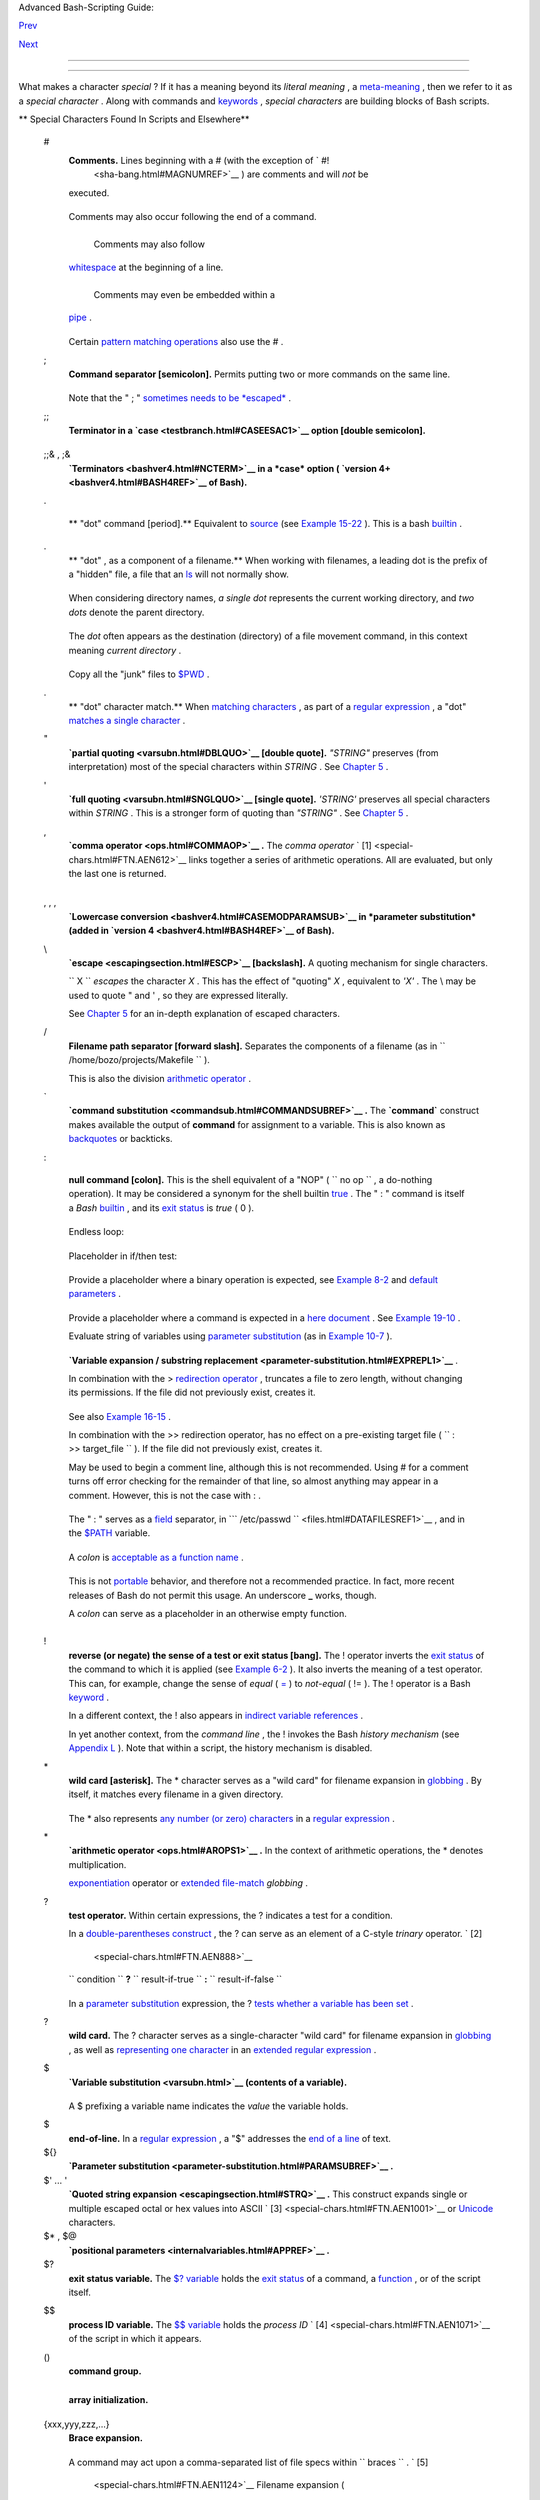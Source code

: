 .. raw:: html

   <div class="NAVHEADER">

.. raw:: html

   <table border="0" cellpadding="0" cellspacing="0" summary="Header navigation table" width="100%">

.. raw:: html

   <tr>

.. raw:: html

   <th align="center" colspan="3">

Advanced Bash-Scripting Guide:

.. raw:: html

   </th>

.. raw:: html

   </tr>

.. raw:: html

   <tr>

.. raw:: html

   <td align="left" valign="bottom" width="10%">

`Prev <part2.html>`__

.. raw:: html

   </td>

.. raw:: html

   <td align="center" valign="bottom" width="80%">

.. raw:: html

   </td>

.. raw:: html

   <td align="right" valign="bottom" width="10%">

`Next <variables.html>`__

.. raw:: html

   </td>

.. raw:: html

   </tr>

.. raw:: html

   </table>

--------------

.. raw:: html

   </div>

.. raw:: html

   <div class="CHAPTER">

  Chapter 3. Special Characters
==============================

What makes a character *special* ? If it has a meaning beyond its
*literal meaning* , a `meta-meaning <x17129.html#METAMEANINGREF>`__ ,
then we refer to it as a *special character* . Along with commands and
`keywords <internal.html#KEYWORDREF>`__ , *special characters* are
building blocks of Bash scripts.

.. raw:: html

   <div class="VARIABLELIST">

** Special Characters Found In Scripts and Elsewhere**

 #
    .. raw:: html

       <div class="FORMALPARA">

    **Comments.** Lines beginning with a # (with the exception of ` #!
     <sha-bang.html#MAGNUMREF>`__ ) are comments and will *not* be
    executed.

    .. raw:: html

       </div>

    +--------------------------+--------------------------+--------------------------+
    | .. code:: PROGRAMLISTING |
    |                          |
    |     # This line is a com |
    | ment.                    |
                              
    +--------------------------+--------------------------+--------------------------+

    Comments may also occur following the end of a command.

    +--------------------------+--------------------------+--------------------------+
    | .. code:: PROGRAMLISTING |
    |                          |
    |     echo "A comment will |
    |  follow." # Comment here |
    | .                        |
    |     #                    |
    |          ^ Note whitespa |
    | ce before #              |
                              
    +--------------------------+--------------------------+--------------------------+

     Comments may also follow
    `whitespace <special-chars.html#WHITESPACEREF>`__ at the beginning
    of a line.

    +--------------------------+--------------------------+--------------------------+
    | .. code:: PROGRAMLISTING |
    |                          |
    |          # A tab precede |
    | s this comment.          |
                              
    +--------------------------+--------------------------+--------------------------+

     Comments may even be embedded within a
    `pipe <special-chars.html#PIPEREF>`__ .

    +--------------------------+--------------------------+--------------------------+
    | .. code:: PROGRAMLISTING |
    |                          |
    |     initial=( `cat "$sta |
    | rtfile" | sed -e '/#/d'  |
    | | tr -d '\n' |\          |
    |     # Delete lines conta |
    | ining '#' comment charac |
    | ter.                     |
    |                sed -e 's |
    | /\./\. /g' -e 's/_/_ /g' |
    | ` )                      |
    |     # Excerpted from lif |
    | e.sh script              |
                              
    +--------------------------+--------------------------+--------------------------+

    .. raw:: html

       <div class="CAUTION">

    +--------------------------------------+--------------------------------------+
    | |Caution|                            |
    | A command may not follow a comment   |
    | on the same line. There is no method |
    | of terminating the comment, in order |
    | for "live code" to begin on the same |
    | line. Use a new line for the next    |
    | command.                             |
    +--------------------------------------+--------------------------------------+

    .. raw:: html

       </div>

    .. raw:: html

       <div class="NOTE">

    +--------------------+--------------------+--------------------+--------------------+
    | |Note|             |
    | Of course, a       |
    | `quoted <quoting.h |
    | tml#QUOTINGREF>`__ |
    | or an              |
    | `escaped <escaping |
    | section.html#ESCP> |
    | `__                |
    | # in an            |
    | `echo <internal.ht |
    | ml#ECHOREF>`__     |
    | statement does     |
    | *not* begin a      |
    | comment. Likewise, |
    | a # appears in     |
    | `certain           |
    | parameter-substitu |
    | tion               |
    | constructs <parame |
    | ter-substitution.h |
    | tml#PSUB2>`__      |
    | and in `numerical  |
    | constant           |
    | expressions <numer |
    | ical-constants.htm |
    | l#NUMCONSTANTS>`__ |
    | .                  |
    |                    |
    | +----------------- |
    | ---------+-------- |
    | ------------------ |
    | +----------------- |
    | ---------+         |
    | | .. code:: PROGRA |
    | MLISTING |         |
    | |                  |
    |          |         |
    | |     echo "The #  |
    | here doe |         |
    | | s not begin a co |
    | mment."  |         |
    | |     echo 'The #  |
    | here doe |         |
    | | s not begin a co |
    | mment.'  |         |
    | |     echo The \#  |
    | here doe |         |
    | | s not begin a co |
    | mment.   |         |
    | |     echo The # h |
    | ere begi |         |
    | | ns a comment.    |
    |          |         |
    | |                  |
    |          |         |
    | |     echo ${PATH# |
    | *:}      |         |
    | |   # Parameter su |
    | bstituti |         |
    | | on, not a commen |
    | t.       |         |
    | |     echo $(( 2#1 |
    | 01011 )) |         |
    | |   # Base convers |
    | ion, not |         |
    | |  a comment.      |
    |          |         |
    | |                  |
    |          |         |
    | |     # Thanks, S. |
    | C.       |         |
    |                    |
    |                    |
    | +----------------- |
    | ---------+-------- |
    | ------------------ |
    | +----------------- |
    | ---------+         |
    |                    |
    | The standard       |
    | `quoting and       |
    | escape <quoting.ht |
    | ml#QUOTINGREF>`__  |
    | characters (" '    |
    | \\) escape the #.  |
    +--------------------+--------------------+--------------------+--------------------+

    .. raw:: html

       </div>

    Certain `pattern matching
    operations <parameter-substitution.html#PSOREX1>`__ also use the # .

 ;
    .. raw:: html

       <div class="FORMALPARA">

    **Command separator [semicolon].** Permits putting two or more
    commands on the same line.

    .. raw:: html

       </div>

    +--------------------------+--------------------------+--------------------------+
    | .. code:: PROGRAMLISTING |
    |                          |
    |     echo hello; echo the |
    | re                       |
    |                          |
    |                          |
    |     if [ -x "$filename"  |
    | ]; then    #  Note the s |
    | pace after the semicolon |
    | .                        |
    |     #+                   |
    |  ^^                      |
    |       echo "File $filena |
    | me exists."; cp $filenam |
    | e $filename.bak          |
    |     else   #             |
    |            ^^            |
    |       echo "File $filena |
    | me not found."; touch $f |
    | ilename                  |
    |     fi; echo "File test  |
    | complete."               |
                              
    +--------------------------+--------------------------+--------------------------+

    Note that the " ; " `sometimes needs to be
    *escaped* <moreadv.html#FINDREF0>`__ .

 ;;
    .. raw:: html

       <div class="FORMALPARA">

    **Terminator in a `case <testbranch.html#CASEESAC1>`__ option
    [double semicolon].**

    .. raw:: html

       </div>

    +--------------------------+--------------------------+--------------------------+
    | .. code:: PROGRAMLISTING |
    |                          |
    |     case "$variable" in  |
    |       abc)  echo "\$vari |
    | able = abc" ;;           |
    |       xyz)  echo "\$vari |
    | able = xyz" ;;           |
    |     esac                 |
                              
    +--------------------------+--------------------------+--------------------------+

 ;;& , ;&
    .. raw:: html

       <div class="FORMALPARA">

    **`Terminators <bashver4.html#NCTERM>`__ in a *case* option (
    `version 4+ <bashver4.html#BASH4REF>`__ of Bash).**

    .. raw:: html

       </div>

 .

    .. raw:: html

       <div class="FORMALPARA">

    ** "dot" command [period].** Equivalent to
    `source <internal.html#SOURCEREF>`__ (see `Example
    15-22 <internal.html#EX38>`__ ). This is a bash
    `builtin <internal.html#BUILTINREF>`__ .

    .. raw:: html

       </div>

 .
    .. raw:: html

       <div class="FORMALPARA">

    ** "dot" , as a component of a filename.** When working with
    filenames, a leading dot is the prefix of a "hidden" file, a file
    that an `ls <basic.html#LSREF>`__ will not normally show.

    +--------------------------+--------------------------+--------------------------+
    | .. code:: SCREEN         |
    |                          |
    |     bash$ touch .hidden- |
    | file                     |
    |     bash$ ls -l          |
    |     total 10             |
    |      -rw-r--r--    1 boz |
    | o      4034 Jul 18 22:04 |
    |  data1.addressbook       |
    |      -rw-r--r--    1 boz |
    | o      4602 May 25 13:58 |
    |  data1.addressbook.bak   |
    |      -rw-r--r--    1 boz |
    | o       877 Dec 17  2000 |
    |  employment.addressbook  |
    |                          |
    |                          |
    |     bash$ ls -al         |
    |     total 14             |
    |      drwxrwxr-x    2 boz |
    | o  bozo      1024 Aug 29 |
    |  20:54 ./                |
    |      drwx------   52 boz |
    | o  bozo      3072 Aug 29 |
    |  20:51 ../               |
    |      -rw-r--r--    1 boz |
    | o  bozo      4034 Jul 18 |
    |  22:04 data1.addressbook |
    |      -rw-r--r--    1 boz |
    | o  bozo      4602 May 25 |
    |  13:58 data1.addressbook |
    | .bak                     |
    |      -rw-r--r--    1 boz |
    | o  bozo       877 Dec 17 |
    |   2000 employment.addres |
    | sbook                    |
    |      -rw-rw-r--    1 boz |
    | o  bozo         0 Aug 29 |
    |  20:54 .hidden-file      |
    |                          |
                              
    +--------------------------+--------------------------+--------------------------+

    .. raw:: html

       </div>

    When considering directory names, *a single dot* represents the
    current working directory, and *two dots* denote the parent
    directory.

    +--------------------------+--------------------------+--------------------------+
    | .. code:: SCREEN         |
    |                          |
    |     bash$ pwd            |
    |     /home/bozo/projects  |
    |                          |
    |     bash$ cd .           |
    |     bash$ pwd            |
    |     /home/bozo/projects  |
    |                          |
    |     bash$ cd ..          |
    |     bash$ pwd            |
    |     /home/bozo/          |
    |                          |
                              
    +--------------------------+--------------------------+--------------------------+

    The *dot* often appears as the destination (directory) of a file
    movement command, in this context meaning *current directory* .

    +--------------------------+--------------------------+--------------------------+
    | .. code:: SCREEN         |
    |                          |
    |     bash$ cp /home/bozo/ |
    | current_work/junk/* .    |
    |                          |
                              
    +--------------------------+--------------------------+--------------------------+

    Copy all the "junk" files to
    `$PWD <internalvariables.html#PWDREF>`__ .

 .
    .. raw:: html

       <div class="FORMALPARA">

    ** "dot" character match.** When `matching
    characters <x17129.html#REGEXDOT>`__ , as part of a `regular
    expression <regexp.html#REGEXREF>`__ , a "dot" `matches a single
    character <x17129.html#REGEXDOT>`__ .

    .. raw:: html

       </div>

 "
    .. raw:: html

       <div class="FORMALPARA">

    **`partial quoting <varsubn.html#DBLQUO>`__ [double quote].**
    *"STRING"* preserves (from interpretation) most of the special
    characters within *STRING* . See `Chapter 5 <quoting.html>`__ .

    .. raw:: html

       </div>

 '
    .. raw:: html

       <div class="FORMALPARA">

    **`full quoting <varsubn.html#SNGLQUO>`__ [single quote].**
    *'STRING'* preserves all special characters within *STRING* . This
    is a stronger form of quoting than *"STRING"* . See `Chapter
    5 <quoting.html>`__ .

    .. raw:: html

       </div>

 ,
    .. raw:: html

       <div class="FORMALPARA">

    **`comma operator <ops.html#COMMAOP>`__ .** The *comma operator* `
    [1]  <special-chars.html#FTN.AEN612>`__ links together a series of
    arithmetic operations. All are evaluated, but only the last one is
    returned.

    +--------------------------+--------------------------+--------------------------+
    | .. code:: PROGRAMLISTING |
    |                          |
    |     let "t2 = ((a = 9, 1 |
    | 5 / 3))"                 |
    |     # Set "a = 9" and "t |
    | 2 = 15 / 3"              |
                              
    +--------------------------+--------------------------+--------------------------+

    .. raw:: html

       </div>

     The *comma* operator can also concatenate strings.

    +--------------------------+--------------------------+--------------------------+
    | .. code:: PROGRAMLISTING |
    |                          |
    |     for file in /{,usr/} |
    | bin/*calc                |
    |     #             ^    F |
    | ind all executable files |
    |  ending in "calc"        |
    |     #+                 i |
    | n /bin and /usr/bin dire |
    | ctories.                 |
    |     do                   |
    |             if [ -x "$fi |
    | le" ]                    |
    |             then         |
    |               echo $file |
    |             fi           |
    |     done                 |
    |                          |
    |     # /bin/ipcalc        |
    |     # /usr/bin/kcalc     |
    |     # /usr/bin/oidcalc   |
    |     # /usr/bin/oocalc    |
    |                          |
    |                          |
    |     # Thank you, Rory Wi |
    | nston, for pointing this |
    |  out.                    |
                              
    +--------------------------+--------------------------+--------------------------+

 , , ,
    .. raw:: html

       <div class="FORMALPARA">

    **`Lowercase conversion <bashver4.html#CASEMODPARAMSUB>`__ in
    *parameter substitution* (added in `version
    4 <bashver4.html#BASH4REF>`__ of Bash).**

    .. raw:: html

       </div>

 \\
    .. raw:: html

       <div class="FORMALPARA">

    **`escape <escapingsection.html#ESCP>`__ [backslash].** A quoting
    mechanism for single characters.

    .. raw:: html

       </div>

    ``                   \X                 `` *escapes* the character
    *X* . This has the effect of "quoting" *X* , equivalent to *'X'* .
    The \\ may be used to quote " and ' , so they are expressed
    literally.

    See `Chapter 5 <quoting.html>`__ for an in-depth explanation of
    escaped characters.

 /
    .. raw:: html

       <div class="FORMALPARA">

    **Filename path separator [forward slash].** Separates the
    components of a filename (as in
    ``          /home/bozo/projects/Makefile         `` ).

    .. raw:: html

       </div>

    This is also the division `arithmetic operator <ops.html#AROPS1>`__
    .

 \`
    .. raw:: html

       <div class="FORMALPARA">

    **`command substitution <commandsub.html#COMMANDSUBREF>`__ .** The
    **\`command\`** construct makes available the output of **command**
    for assignment to a variable. This is also known as
    `backquotes <commandsub.html#BACKQUOTESREF>`__ or backticks.

    .. raw:: html

       </div>

 :

    .. raw:: html

       <div class="FORMALPARA">

    **null command [colon].** This is the shell equivalent of a "NOP" (
    ``                     no op                   `` , a do-nothing
    operation). It may be considered a synonym for the shell builtin
    `true <internal.html#TRUEREF>`__ . The " : " command is itself a
    *Bash* `builtin <internal.html#BUILTINREF>`__ , and its `exit
    status <exit-status.html#EXITSTATUSREF>`__ is *true* ( 0 ).

    .. raw:: html

       </div>

    +--------------------------+--------------------------+--------------------------+
    | .. code:: PROGRAMLISTING |
    |                          |
    |     :                    |
    |     echo $?   # 0        |
                              
    +--------------------------+--------------------------+--------------------------+

    Endless loop:

    +--------------------------+--------------------------+--------------------------+
    | .. code:: PROGRAMLISTING |
    |                          |
    |     while :              |
    |     do                   |
    |        operation-1       |
    |        operation-2       |
    |        ...               |
    |        operation-n       |
    |     done                 |
    |                          |
    |     # Same as:           |
    |     #    while true      |
    |     #    do              |
    |     #      ...           |
    |     #    done            |
                              
    +--------------------------+--------------------------+--------------------------+

    Placeholder in if/then test:

    +--------------------------+--------------------------+--------------------------+
    | .. code:: PROGRAMLISTING |
    |                          |
    |     if condition         |
    |     then :   # Do nothin |
    | g and branch ahead       |
    |     else     # Or else . |
    | ..                       |
    |        take-some-action  |
    |     fi                   |
                              
    +--------------------------+--------------------------+--------------------------+

    Provide a placeholder where a binary operation is expected, see
    `Example 8-2 <ops.html#ARITHOPS>`__ and `default
    parameters <parameter-substitution.html#DEFPARAM>`__ .

    +--------------------------+--------------------------+--------------------------+
    | .. code:: PROGRAMLISTING |
    |                          |
    |     : ${username=`whoami |
    | `}                       |
    |     # ${username=`whoami |
    | `}   Gives an error with |
    | out the leading :        |
    |     #                    |
    |      unless "username" i |
    | s a command or builtin.. |
    | .                        |
    |                          |
    |     : ${1?"Usage: $0 ARG |
    | UMENT"}     # From "usag |
    | e-message.sh example scr |
    | ipt.                     |
                              
    +--------------------------+--------------------------+--------------------------+

    Provide a placeholder where a command is expected in a `here
    document <here-docs.html#HEREDOCREF>`__ . See `Example
    19-10 <here-docs.html#ANONHEREDOC>`__ .

    Evaluate string of variables using `parameter
    substitution <parameter-substitution.html#PARAMSUBREF>`__ (as in
    `Example 10-7 <parameter-substitution.html#EX6>`__ ).

    +--------------------------+--------------------------+--------------------------+
    | .. code:: PROGRAMLISTING |
    |                          |
    |     : ${HOSTNAME?} ${USE |
    | R?} ${MAIL?}             |
    |     #  Prints error mess |
    | age                      |
    |     #+ if one or more of |
    |  essential environmental |
    |  variables not set.      |
                              
    +--------------------------+--------------------------+--------------------------+

    **`Variable expansion / substring
    replacement <parameter-substitution.html#EXPREPL1>`__** .

    In combination with the > `redirection
    operator <io-redirection.html#IOREDIRREF>`__ , truncates a file to
    zero length, without changing its permissions. If the file did not
    previously exist, creates it.

    +--------------------------+--------------------------+--------------------------+
    | .. code:: PROGRAMLISTING |
    |                          |
    |     : > data.xxx   # Fil |
    | e "data.xxx" now empty.  |
    |                          |
    |                          |
    |     # Same effect as   c |
    | at /dev/null >data.xxx   |
    |     # However, this does |
    |  not fork a new process, |
    |  since ":" is a builtin. |
                              
    +--------------------------+--------------------------+--------------------------+

    See also `Example 16-15 <textproc.html#EX12>`__ .

    In combination with the >> redirection operator, has no effect on a
    pre-existing target file (
    ``                   : >> target_file                 `` ). If the
    file did not previously exist, creates it.

    .. raw:: html

       <div class="NOTE">

    +--------------------------------------+--------------------------------------+
    | |Note|                               |
    |  This applies to regular files, not  |
    | pipes, symlinks, and certain special |
    | files.                               |
    +--------------------------------------+--------------------------------------+

    .. raw:: html

       </div>

    May be used to begin a comment line, although this is not
    recommended. Using # for a comment turns off error checking for the
    remainder of that line, so almost anything may appear in a comment.
    However, this is not the case with : .

    +--------------------------+--------------------------+--------------------------+
    | .. code:: PROGRAMLISTING |
    |                          |
    |     : This is a comment  |
    | that generates an error, |
    |  ( if [ $x -eq 3] ).     |
                              
    +--------------------------+--------------------------+--------------------------+

    The " : " serves as a `field <special-chars.html#FIELDREF>`__
    separator, in
    ```          /etc/passwd         `` <files.html#DATAFILESREF1>`__ ,
    and in the `$PATH <internalvariables.html#PATHREF>`__ variable.

    +--------------------------+--------------------------+--------------------------+
    | .. code:: SCREEN         |
    |                          |
    |     bash$ echo $PATH     |
    |     /usr/local/bin:/bin: |
    | /usr/bin:/usr/X11R6/bin: |
    | /sbin:/usr/sbin:/usr/gam |
    | es                       |
                              
    +--------------------------+--------------------------+--------------------------+

    A *colon* is `acceptable as a function
    name <functions.html#FSTRANGEREF>`__ .

    +--------------------------+--------------------------+--------------------------+
    | .. code:: PROGRAMLISTING |
    |                          |
    |     :()                  |
    |     {                    |
    |       echo "The name of  |
    | this function is "$FUNCN |
    | AME" "                   |
    |       # Why use a colon  |
    | as a function name?      |
    |       # It's a way of ob |
    | fuscating your code.     |
    |     }                    |
    |                          |
    |     :                    |
    |                          |
    |     # The name of this f |
    | unction is :             |
                              
    +--------------------------+--------------------------+--------------------------+

    This is not `portable <portabilityissues.html>`__ behavior, and
    therefore not a recommended practice. In fact, more recent releases
    of Bash do not permit this usage. An underscore **\_** works,
    though.

    A *colon* can serve as a placeholder in an otherwise empty function.

    +--------------------------+--------------------------+--------------------------+
    | .. code:: PROGRAMLISTING |
    |                          |
    |     not_empty ()         |
    |     {                    |
    |       :                  |
    |     } # Contains a : (nu |
    | ll command), and so is n |
    | ot empty.                |
                              
    +--------------------------+--------------------------+--------------------------+

 !
    .. raw:: html

       <div class="FORMALPARA">

    **reverse (or negate) the sense of a test or exit status [bang].**
    The ! operator inverts the `exit
    status <exit-status.html#EXITSTATUSREF>`__ of the command to which
    it is applied (see `Example 6-2 <exit-status.html#NEGCOND>`__ ). It
    also inverts the meaning of a test operator. This can, for example,
    change the sense of *equal* (
    `= <comparison-ops.html#EQUALSIGNREF>`__ ) to *not-equal* ( != ).
    The ! operator is a Bash `keyword <internal.html#KEYWORDREF>`__ .

    .. raw:: html

       </div>

    In a different context, the ! also appears in `indirect variable
    references <ivr.html#IVRREF>`__ .

    In yet another context, from the *command line* , the ! invokes the
    Bash *history mechanism* (see `Appendix L <histcommands.html>`__ ).
    Note that within a script, the history mechanism is disabled.

 \*
    .. raw:: html

       <div class="FORMALPARA">

    **wild card [asterisk].** The \* character serves as a "wild card"
    for filename expansion in `globbing <globbingref.html>`__ . By
    itself, it matches every filename in a given directory.

    .. raw:: html

       </div>

    +--------------------------+--------------------------+--------------------------+
    | .. code:: SCREEN         |
    |                          |
    |     bash$ echo *         |
    |     abs-book.sgml add-dr |
    | ive.sh agram.sh alias.sh |
    |                          |
                              
    +--------------------------+--------------------------+--------------------------+

    The \* also represents `any number (or zero)
    characters <x17129.html#ASTERISKREG>`__ in a `regular
    expression <regexp.html#REGEXREF>`__ .

 \*
    .. raw:: html

       <div class="FORMALPARA">

    **`arithmetic operator <ops.html#AROPS1>`__ .** In the context of
    arithmetic operations, the \* denotes multiplication.

    .. raw:: html

       </div>

     \*\* A double asterisk can represent the
    `exponentiation <ops.html#EXPONENTIATIONREF>`__ operator or
    `extended file-match <bashver4.html#GLOBSTARREF>`__ *globbing* .

 ?
    .. raw:: html

       <div class="FORMALPARA">

    **test operator.** Within certain expressions, the ? indicates a
    test for a condition.

    .. raw:: html

       </div>

    In a `double-parentheses construct <dblparens.html>`__ , the ? can
    serve as an element of a C-style *trinary* operator. ` [2]
     <special-chars.html#FTN.AEN888>`__

    ``         condition        `` **?**
    ``         result-if-true        `` **:**
    ``         result-if-false        ``

    +--------------------------+--------------------------+--------------------------+
    | .. code:: PROGRAMLISTING |
    |                          |
    |     (( var0 = var1<98?9: |
    | 21 ))                    |
    |     #                ^ ^ |
    |                          |
    |     # if [ "$var1" -lt 9 |
    | 8 ]                      |
    |     # then               |
    |     #   var0=9           |
    |     # else               |
    |     #   var0=21          |
    |     # fi                 |
                              
    +--------------------------+--------------------------+--------------------------+

    In a `parameter
    substitution <parameter-substitution.html#PARAMSUBREF>`__
    expression, the ? `tests whether a variable has been
    set <parameter-substitution.html#QERRMSG>`__ .

 ?
    .. raw:: html

       <div class="FORMALPARA">

    **wild card.** The ? character serves as a single-character "wild
    card" for filename expansion in `globbing <globbingref.html>`__ , as
    well as `representing one character <x17129.html#QUEXREGEX>`__ in an
    `extended regular expression <x17129.html#EXTREGEX>`__ .

    .. raw:: html

       </div>

 $
    .. raw:: html

       <div class="FORMALPARA">

    **`Variable substitution <varsubn.html>`__ (contents of a
    variable).**

    +--------------------------+--------------------------+--------------------------+
    | .. code:: PROGRAMLISTING |
    |                          |
    |     var1=5               |
    |     var2=23skidoo        |
    |                          |
    |     echo $var1     # 5   |
    |     echo $var2     # 23s |
    | kidoo                    |
                              
    +--------------------------+--------------------------+--------------------------+

    .. raw:: html

       </div>

    A $ prefixing a variable name indicates the *value* the variable
    holds.

 $
    .. raw:: html

       <div class="FORMALPARA">

    **end-of-line.** In a `regular expression <regexp.html#REGEXREF>`__
    , a "$" addresses the `end of a line <x17129.html#DOLLARSIGNREF>`__
    of text.

    .. raw:: html

       </div>

 ${}
    .. raw:: html

       <div class="FORMALPARA">

    **`Parameter
    substitution <parameter-substitution.html#PARAMSUBREF>`__ .**

    .. raw:: html

       </div>

 $' ... '
    .. raw:: html

       <div class="FORMALPARA">

    **`Quoted string expansion <escapingsection.html#STRQ>`__ .** This
    construct expands single or multiple escaped octal or hex values
    into ASCII ` [3]  <special-chars.html#FTN.AEN1001>`__ or
    `Unicode <bashver4.html#UNICODEREF>`__ characters.

    .. raw:: html

       </div>

 $\* , $@
    .. raw:: html

       <div class="FORMALPARA">

    **`positional parameters <internalvariables.html#APPREF>`__ .**

    .. raw:: html

       </div>

 $?
    .. raw:: html

       <div class="FORMALPARA">

    **exit status variable.** The `$?
    variable <exit-status.html#EXSREF>`__ holds the `exit
    status <exit-status.html#EXITSTATUSREF>`__ of a command, a
    `function <functions.html#FUNCTIONREF>`__ , or of the script itself.

    .. raw:: html

       </div>

 $$
    .. raw:: html

       <div class="FORMALPARA">

    **process ID variable.** The `$$
    variable <internalvariables.html#PROCCID>`__ holds the *process ID*
    ` [4]  <special-chars.html#FTN.AEN1071>`__ of the script in which it
    appears.

    .. raw:: html

       </div>

 ()
    .. raw:: html

       <div class="FORMALPARA">

    **command group.**

    +--------------------------+--------------------------+--------------------------+
    | .. code:: PROGRAMLISTING |
    |                          |
    |     (a=hello; echo $a)   |
                              
    +--------------------------+--------------------------+--------------------------+

    .. raw:: html

       </div>

    .. raw:: html

       <div class="IMPORTANT">

    +--------------------+--------------------+--------------------+--------------------+
    | |Important|        |
    | A listing of       |
    | commands within    |
    | ``                 |
    |            parenth |
    | eses               |
    |            ``      |
    | starts a           |
    | `subshell <subshel |
    | ls.html#SUBSHELLSR |
    | EF>`__             |
    | .                  |
    |                    |
    | Variables inside   |
    | parentheses,       |
    | within the         |
    | subshell, are not  |
    | visible to the     |
    | rest of the        |
    | script. The parent |
    | process, the       |
    | script, `cannot    |
    | read variables     |
    | created in the     |
    | child              |
    | process <subshells |
    | .html#PARVIS>`__   |
    | , the subshell.    |
    |                    |
    | +----------------- |
    | ---------+-------- |
    | ------------------ |
    | +----------------- |
    | ---------+         |
    | | .. code:: PROGRA |
    | MLISTING |         |
    | |                  |
    |          |         |
    | |     a=123        |
    |          |         |
    | |     ( a=321; )   |
    |          |         |
    | |                  |
    |          |         |
    | |     echo "a = $a |
    | "   # a  |         |
    | | = 123            |
    |          |         |
    | |     # "a" within |
    |  parenth |         |
    | | eses acts like a |
    |  local v |         |
    | | ariable.         |
    |          |         |
    |                    |
    |                    |
    | +----------------- |
    | ---------+-------- |
    | ------------------ |
    | +----------------- |
    | ---------+         |
                        
    +--------------------+--------------------+--------------------+--------------------+

    .. raw:: html

       </div>

    .. raw:: html

       <div class="FORMALPARA">

    **array initialization.**

    +--------------------------+--------------------------+--------------------------+
    | .. code:: PROGRAMLISTING |
    |                          |
    |     Array=(element1 elem |
    | ent2 element3)           |
                              
    +--------------------------+--------------------------+--------------------------+

    .. raw:: html

       </div>

 {xxx,yyy,zzz,...}
    .. raw:: html

       <div class="FORMALPARA">

    **Brace expansion.**

    +--------------------------+--------------------------+--------------------------+
    | .. code:: PROGRAMLISTING |
    |                          |
    |     echo \"{These,words, |
    | are,quoted}\"   # " pref |
    | ix and suffix            |
    |     # "These" "words" "a |
    | re" "quoted"             |
    |                          |
    |                          |
    |     cat {file1,file2,fil |
    | e3} > combined_file      |
    |     # Concatenates the f |
    | iles file1, file2, and f |
    | ile3 into combined_file. |
    |                          |
    |     cp file22.{txt,backu |
    | p}                       |
    |     # Copies "file22.txt |
    | " to "file22.backup"     |
                              
    +--------------------------+--------------------------+--------------------------+

    .. raw:: html

       </div>

    A command may act upon a comma-separated list of file specs within
    ``                   braces                 `` . ` [5]
     <special-chars.html#FTN.AEN1124>`__ Filename expansion (
    `globbing <globbingref.html>`__ ) applies to the file specs between
    the braces.

    .. raw:: html

       <div class="CAUTION">

    +--------------------+--------------------+--------------------+--------------------+
    | |Caution|          |
    | No spaces allowed  |
    | within the braces  |
    | *unless* the       |
    | spaces are quoted  |
    | or escaped.        |
    |                    |
    | ``                 |
    |            echo {f |
    | ile1,file2}\ :{\ A |
    | ," B",' C'}        |
    |                    |
    | ``                 |
    |                    |
    | ``             fil |
    | e1 : A file1 : B f |
    | ile1 : C file2 : A |
    |  file2 : B file2 : |
    |  C            ``   |
    +--------------------+--------------------+--------------------+--------------------+

    .. raw:: html

       </div>

 {a..z}
    .. raw:: html

       <div class="FORMALPARA">

    **Extended Brace expansion.**

    +--------------------------+--------------------------+--------------------------+
    | .. code:: PROGRAMLISTING |
    |                          |
    |     echo {a..z} # a b c  |
    | d e f g h i j k l m n o  |
    | p q r s t u v w x y z    |
    |     # Echoes characters  |
    | between a and z.         |
    |                          |
    |     echo {0..3} # 0 1 2  |
    | 3                        |
    |     # Echoes characters  |
    | between 0 and 3.         |
    |                          |
    |                          |
    |     base64_charset=( {A. |
    | .Z} {a..z} {0..9} + / =  |
    | )                        |
    |     # Initializing an ar |
    | ray, using extended brac |
    | e expansion.             |
    |     # From vladz's "base |
    | 64.sh" example script.   |
                              
    +--------------------------+--------------------------+--------------------------+

    .. raw:: html

       </div>

    The *{a..z}* `extended brace
    expansion <bashver3.html#BRACEEXPREF3>`__ construction is a feature
    introduced in `version 3 <bashver3.html#BASH3REF>`__ of *Bash* .

 {}
    .. raw:: html

       <div class="FORMALPARA">

    **Block of code [curly brackets].** Also referred to as an *inline
    group* , this construct, in effect, creates an *anonymous function*
    (a function without a name). However, unlike in a "standard"
    `function <functions.html#FUNCTIONREF>`__ , the variables inside a
    code block remain visible to the remainder of the script.

    .. raw:: html

       </div>

    +--------------------------+--------------------------+--------------------------+
    | .. code:: SCREEN         |
    |                          |
    |     bash$ { local a;     |
    |               a=123; }   |
    |     bash: local: can onl |
    | y be used in a           |
    |     function             |
    |                          |
                              
    +--------------------------+--------------------------+--------------------------+

    +--------------------------+--------------------------+--------------------------+
    | .. code:: PROGRAMLISTING |
    |                          |
    |     a=123                |
    |     { a=321; }           |
    |     echo "a = $a"   # a  |
    | = 321   (value inside co |
    | de block)                |
    |                          |
    |     # Thanks, S.C.       |
                              
    +--------------------------+--------------------------+--------------------------+

    The code block enclosed in braces may have `I/O
    redirected <io-redirection.html#IOREDIRREF>`__ to and from it.

    .. raw:: html

       <div class="EXAMPLE">

    **Example 3-1. Code blocks and I/O redirection**

    +--------------------------+--------------------------+--------------------------+
    | .. code:: PROGRAMLISTING |
    |                          |
    |     #!/bin/bash          |
    |     # Reading lines in / |
    | etc/fstab.               |
    |                          |
    |     File=/etc/fstab      |
    |                          |
    |     {                    |
    |     read line1           |
    |     read line2           |
    |     } < $File            |
    |                          |
    |     echo "First line in  |
    | $File is:"               |
    |     echo "$line1"        |
    |     echo                 |
    |     echo "Second line in |
    |  $File is:"              |
    |     echo "$line2"        |
    |                          |
    |     exit 0               |
    |                          |
    |     # Now, how do you pa |
    | rse the separate fields  |
    | of each line?            |
    |     # Hint: use awk, or  |
    | . . .                    |
    |     # . . . Hans-Joerg D |
    | iers suggests using the  |
    | "set" Bash builtin.      |
                              
    +--------------------------+--------------------------+--------------------------+

    .. raw:: html

       </div>

    .. raw:: html

       <div class="EXAMPLE">

    **Example 3-2. Saving the output of a code block to a file**

    +--------------------------+--------------------------+--------------------------+
    | .. code:: PROGRAMLISTING |
    |                          |
    |     #!/bin/bash          |
    |     # rpm-check.sh       |
    |                          |
    |     #  Queries an rpm fi |
    | le for description, list |
    | ing,                     |
    |     #+ and whether it ca |
    | n be installed.          |
    |     #  Saves output to a |
    |  file.                   |
    |     #                    |
    |     #  This script illus |
    | trates using a code bloc |
    | k.                       |
    |                          |
    |     SUCCESS=0            |
    |     E_NOARGS=65          |
    |                          |
    |     if [ -z "$1" ]       |
    |     then                 |
    |       echo "Usage: `base |
    | name $0` rpm-file"       |
    |       exit $E_NOARGS     |
    |     fi                   |
    |                          |
    |     { # Begin code block |
    | .                        |
    |       echo               |
    |       echo "Archive Desc |
    | ription:"                |
    |       rpm -qpi $1        |
    | # Query description.     |
    |       echo               |
    |       echo "Archive List |
    | ing:"                    |
    |       rpm -qpl $1        |
    | # Query listing.         |
    |       echo               |
    |       rpm -i --test $1   |
    | # Query whether rpm file |
    |  can be installed.       |
    |       if [ "$?" -eq $SUC |
    | CESS ]                   |
    |       then               |
    |         echo "$1 can be  |
    | installed."              |
    |       else               |
    |         echo "$1 cannot  |
    | be installed."           |
    |       fi                 |
    |       echo               |
    | # End code block.        |
    |     } > "$1.test"        |
    | # Redirects output of ev |
    | erything in block to fil |
    | e.                       |
    |                          |
    |     echo "Results of rpm |
    |  test in file $1.test"   |
    |                          |
    |     # See rpm man page f |
    | or explanation of option |
    | s.                       |
    |                          |
    |     exit 0               |
                              
    +--------------------------+--------------------------+--------------------------+

    .. raw:: html

       </div>

    .. raw:: html

       <div class="NOTE">

    +--------------------------+--------------------------+--------------------------+
    | |Note|                   |
    | Unlike a command group   |
    | within (parentheses), as |
    | above, a code block      |
    | enclosed by {braces}     |
    | will *not* normally      |
    | launch a                 |
    | `subshell <subshells.htm |
    | l#SUBSHELLSREF>`__       |
    | . ` [6]                  |
    |  <special-chars.html#FTN |
    | .AEN1199>`__             |
    |                          |
    | It is possible to        |
    | `iterate <loops1.html#IT |
    | ERATIONREF>`__           |
    | a code block using a     |
    | `non-standard            |
    | *for-loop* <loops1.html# |
    | NODODONE>`__             |
    | .                        |
    +--------------------------+--------------------------+--------------------------+

    .. raw:: html

       </div>

 {}
    .. raw:: html

       <div class="FORMALPARA">

    **placeholder for text.** Used after `xargs
    ``           -i          `` <moreadv.html#XARGSCURLYREF>`__ (
    *replace strings* option). The {} double curly brackets are a
    placeholder for output text.

    .. raw:: html

       </div>

    +--------------------------+--------------------------+--------------------------+
    | .. code:: PROGRAMLISTING |
    |                          |
    |     ls . | xargs -i -t c |
    | p ./{} $1                |
    |     #            ^^      |
    |     ^^                   |
    |                          |
    |     # From "ex42.sh" (co |
    | pydir.sh) example.       |
                              
    +--------------------------+--------------------------+--------------------------+

 {} \\;
    .. raw:: html

       <div class="FORMALPARA">

    **pathname.** Mostly used in `find <moreadv.html#FINDREF>`__
    constructs. This is *not* a shell
    `builtin <internal.html#BUILTINREF>`__ .

    .. raw:: html

       </div>

    +--------------------------------------------------------------------------+
    | .. raw:: html                                                            |
    |                                                                          |
    |    <div class="SIDEBAR">                                                 |
    |                                                                          |
    | Definition: A *pathname* is a *filename* that includes the complete      |
    | `path <internalvariables.html#PATHREF>`__ . As an example,               |
    | ``             /home/bozo/Notes/Thursday/schedule.txt            `` .    |
    | This is sometimes referred to as the *absolute path* .                   |
    |                                                                          |
    | .. raw:: html                                                            |
    |                                                                          |
    |    </div>                                                                |
                                                                              
    +--------------------------------------------------------------------------+

    .. raw:: html

       <div class="NOTE">

    +--------------------------------------+--------------------------------------+
    | |Note|                               |
    | The " ; " ends the                   |
    | ``             -exec            ``   |
    | option of a **find** command         |
    | sequence. It needs to be escaped to  |
    | protect it from interpretation by    |
    | the shell.                           |
    +--------------------------------------+--------------------------------------+

    .. raw:: html

       </div>

 [ ]
    .. raw:: html

       <div class="FORMALPARA">

    **test.**

    .. raw:: html

       </div>

    `Test <tests.html#IFTHEN>`__ expression between **[ ]** . Note that
    **[** is part of the shell *builtin*
    `test <testconstructs.html#TTESTREF>`__ (and a synonym for it),
    *not* a link to the external command
    ``         /usr/bin/test        `` .

 [[ ]]
    .. raw:: html

       <div class="FORMALPARA">

    **test.**

    .. raw:: html

       </div>

    Test expression between [[ ]] . More flexible than the
    single-bracket [ ] test, this is a shell
    `keyword <internal.html#KEYWORDREF>`__ .

    See the discussion on the `[[ ... ]]
    construct <testconstructs.html#DBLBRACKETS>`__ .

 [ ]
    .. raw:: html

       <div class="FORMALPARA">

    **array element.**

    .. raw:: html

       </div>

    In the context of an `array <arrays.html#ARRAYREF>`__ , brackets set
    off the numbering of each element of that array.

    +--------------------------+--------------------------+--------------------------+
    | .. code:: PROGRAMLISTING |
    |                          |
    |     Array[1]=slot_1      |
    |     echo ${Array[1]}     |
                              
    +--------------------------+--------------------------+--------------------------+

 [ ]
    .. raw:: html

       <div class="FORMALPARA">

    **range of characters.**

    .. raw:: html

       </div>

    As part of a `regular expression <regexp.html#REGEXREF>`__ ,
    brackets delineate a `range of
    characters <x17129.html#BRACKETSREF>`__ to match.

 $[ ... ]
    .. raw:: html

       <div class="FORMALPARA">

    **integer expansion.**

    .. raw:: html

       </div>

    Evaluate integer expression between $[ ] .

    +--------------------------+--------------------------+--------------------------+
    | .. code:: PROGRAMLISTING |
    |                          |
    |     a=3                  |
    |     b=7                  |
    |                          |
    |     echo $[$a+$b]   # 10 |
    |     echo $[$a*$b]   # 21 |
                              
    +--------------------------+--------------------------+--------------------------+

    Note that this usage is *deprecated* , and has been replaced by the
    `(( ... )) <dblparens.html>`__ construct.

 (( ))
    .. raw:: html

       <div class="FORMALPARA">

    **integer expansion.**

    .. raw:: html

       </div>

    Expand and evaluate integer expression between (( )) .

    See the discussion on the `(( ... )) construct <dblparens.html>`__ .

 > &> >& >> < <>
    .. raw:: html

       <div class="FORMALPARA">

    **`redirection <io-redirection.html#IOREDIRREF>`__ .**

    .. raw:: html

       </div>

    ``                   scriptname >filename                 ``
    redirects the output of ``         scriptname        `` to file
    ``         filename        `` . Overwrite
    ``         filename        `` if it already exists.

    ``                   command &>filename                 `` redirects
    both the
    ```          stdout         `` <ioredirintro.html#STDINOUTDEF>`__
    and the ``         stderr        `` of ``         command        ``
    to ``         filename        `` .

    .. raw:: html

       <div class="NOTE">

    +------------+------------+------------+------------+------------+------------+------------+
    | |Note|     |
    |  This is   |
    | useful for |
    | suppressin |
    | g          |
    | output     |
    | when       |
    | testing    |
    | for a      |
    | condition. |
    | For        |
    | example,   |
    | let us     |
    | test       |
    | whether a  |
    | certain    |
    | command    |
    | exists.    |
    |            |
    | +--------- |
    | ---------- |
    | -------+-- |
    | ---------- |
    | ---------- |
    | ----+----- |
    | ---------- |
    | ---------- |
    | -+         |
    | | .. code: |
    | : SCREEN   |
    |        |   |
    | |          |
    |            |
    |        |   |
    | |     bash |
    | $ type bog |
    | us_com |   |
    | | mand &>/ |
    | dev/null   |
    |        |   |
    | |          |
    |            |
    |        |   |
    | |          |
    |            |
    |        |   |
    | |          |
    |            |
    |        |   |
    | |     bash |
    | $ echo $?  |
    |        |   |
    | |     1    |
    |            |
    |        |   |
    | |          |
    |            |
    |        |   |
    |            |
    |            |
    |            |
    | +--------- |
    | ---------- |
    | -------+-- |
    | ---------- |
    | ---------- |
    | ----+----- |
    | ---------- |
    | ---------- |
    | -+         |
    |            |
    | Or in a    |
    | script:    |
    |            |
    | +--------- |
    | ---------- |
    | -------+-- |
    | ---------- |
    | ---------- |
    | ----+----- |
    | ---------- |
    | ---------- |
    | -+         |
    | | .. code: |
    | : PROGRAML |
    | ISTING |   |
    | |          |
    |            |
    |        |   |
    | |     comm |
    | and_test ( |
    | ) { ty |   |
    | | pe "$1"  |
    | &>/dev/nul |
    | l; }   |   |
    | |     #    |
    |            |
    |        |   |
    | |          |
    |            |
    |  ^     |   |
    | |          |
    |            |
    |        |   |
    | |     cmd= |
    | rmdir      |
    |        |   |
    | |  # Legit |
    | imate comm |
    | and.   |   |
    | |     comm |
    | and_test $ |
    | cmd; e |   |
    | | cho $?   |
    |  # 0       |
    |        |   |
    | |          |
    |            |
    |        |   |
    | |          |
    |            |
    |        |   |
    | |     cmd= |
    | bogus_comm |
    | and    |   |
    | |  # Illeg |
    | itimate co |
    | mmand  |   |
    | |     comm |
    | and_test $ |
    | cmd; e |   |
    | | cho $?   |
    |  # 1       |
    |        |   |
    |            |
    |            |
    |            |
    | +--------- |
    | ---------- |
    | -------+-- |
    | ---------- |
    | ---------- |
    | ----+----- |
    | ---------- |
    | ---------- |
    | -+         |
                
    +------------+------------+------------+------------+------------+------------+------------+

    .. raw:: html

       </div>

    ``                   command >&2                 `` redirects
    ``         stdout        `` of ``         command        `` to
    ``         stderr        `` .

    ``                   scriptname >>filename                 ``
    appends the output of ``         scriptname        `` to file
    ``         filename        `` . If ``         filename        ``
    does not already exist, it is created.

    ``                   [i]<>filename                 `` opens file
    ``         filename        `` for reading and writing, and assigns
    `file descriptor <io-redirection.html#FDREF>`__ i to it. If
    ``         filename        `` does not exist, it is created.

    .. raw:: html

       <div class="FORMALPARA">

    **`process substitution <process-sub.html#PROCESSSUBREF>`__ .**

    .. raw:: html

       </div>

    ``                   (command)>                 ``

    ``                   <(command)                 ``

    `In a different context <comparison-ops.html#LTREF>`__ , the " < "
    and " > " characters act as `string comparison
    operators <comparison-ops.html#SCOMPARISON1>`__ .

    `In yet another context <comparison-ops.html#INTLT>`__ , the " < "
    and " > " characters act as `integer comparison
    operators <comparison-ops.html#ICOMPARISON1>`__ . See also `Example
    16-9 <moreadv.html#EX45>`__ .

 <<
    .. raw:: html

       <div class="FORMALPARA">

    **redirection used in a `here
    document <here-docs.html#HEREDOCREF>`__ .**

    .. raw:: html

       </div>

 <<<
    .. raw:: html

       <div class="FORMALPARA">

    **redirection used in a `here string <x17837.html#HERESTRINGSREF>`__
    .**

    .. raw:: html

       </div>

 < , >
    .. raw:: html

       <div class="FORMALPARA">

    **`ASCII comparison <comparison-ops.html#LTREF>`__ .**

    +--------------------------+--------------------------+--------------------------+
    | .. code:: PROGRAMLISTING |
    |                          |
    |     veg1=carrots         |
    |     veg2=tomatoes        |
    |                          |
    |     if [[ "$veg1" < "$ve |
    | g2" ]]                   |
    |     then                 |
    |       echo "Although $ve |
    | g1 precede $veg2 in the  |
    | dictionary,"             |
    |       echo -n "this does |
    |  not necessarily imply a |
    | nything "                |
    |       echo "about my cul |
    | inary preferences."      |
    |     else                 |
    |       echo "What kind of |
    |  dictionary are you usin |
    | g, anyhow?"              |
    |     fi                   |
                              
    +--------------------------+--------------------------+--------------------------+

    .. raw:: html

       </div>

 \\< , \\>
    .. raw:: html

       <div class="FORMALPARA">

    **`word boundary <x17129.html#ANGLEBRAC>`__ in a `regular
    expression <regexp.html#REGEXREF>`__ .**

    .. raw:: html

       </div>

    ``         bash$        ``
    ``                   grep '\<the\>' textfile                 ``

 \|

    .. raw:: html

       <div class="FORMALPARA">

    **pipe.** Passes the output ( ``          stdout         `` ) of a
    previous command to the input ( ``          stdin         `` ) of
    the next one, or to the shell. This is a method of chaining commands
    together.

    .. raw:: html

       </div>

    +--------------------------+--------------------------+--------------------------+
    | .. code:: PROGRAMLISTING |
    |                          |
    |     echo ls -l | sh      |
    |     #  Passes the output |
    |  of "echo ls -l" to the  |
    | shell,                   |
    |     #+ with the same res |
    | ult as a simple "ls -l". |
    |                          |
    |                          |
    |     cat *.lst | sort | u |
    | niq                      |
    |     # Merges and sorts a |
    | ll ".lst" files, then de |
    | letes duplicate lines.   |
                              
    +--------------------------+--------------------------+--------------------------+

    +--------------------------------------------------------------------------+
    | .. raw:: html                                                            |
    |                                                                          |
    |    <div class="SIDEBAR">                                                 |
    |                                                                          |
    | A pipe, as a classic method of interprocess communication, sends the     |
    | ``             stdout            `` of one                               |
    | `process <special-chars.html#PROCESSREF>`__ to the                       |
    | ``             stdin            `` of another. In a typical case, a      |
    | command, such as `cat <basic.html#CATREF>`__ or                          |
    | `echo <internal.html#ECHOREF>`__ , pipes a stream of data to a *filter*  |
    | , a command that transforms its input for processing. ` [7]              |
    |  <special-chars.html#FTN.AEN1564>`__                                     |
    |                                                                          |
    | ``                           cat $filename1 $filename2 | grep $search_wo |
    | rd                         ``                                            |
    |                                                                          |
    | For an interesting note on the complexity of using UNIX pipes, see `the  |
    | UNIX FAQ, Part 3 <http://www.faqs.org/faqs/unix-faq/faq/part3/>`__ .     |
    |                                                                          |
    | .. raw:: html                                                            |
    |                                                                          |
    |    </div>                                                                |
                                                                              
    +--------------------------------------------------------------------------+

     The output of a command or commands may be piped to a script.

    +--------------------------+--------------------------+--------------------------+
    | .. code:: PROGRAMLISTING |
    |                          |
    |     #!/bin/bash          |
    |     # uppercase.sh : Cha |
    | nges input to uppercase. |
    |                          |
    |     tr 'a-z' 'A-Z'       |
    |     #  Letter ranges mus |
    | t be quoted              |
    |     #+ to prevent filena |
    | me generation from singl |
    | e-letter filenames.      |
    |                          |
    |     exit 0               |
                              
    +--------------------------+--------------------------+--------------------------+

    Now, let us pipe the output of **ls -l** to this script.

    +--------------------------+--------------------------+--------------------------+
    | .. code:: SCREEN         |
    |                          |
    |     bash$ ls -l | ./uppe |
    | rcase.sh                 |
    |     -RW-RW-R--    1 BOZO |
    |   BOZO       109 APR  7  |
    | 19:49 1.TXT              |
    |      -RW-RW-R--    1 BOZ |
    | O  BOZO       109 APR 14 |
    |  16:48 2.TXT             |
    |      -RW-R--R--    1 BOZ |
    | O  BOZO       725 APR 20 |
    |  20:56 DATA-FILE         |
    |                          |
                              
    +--------------------------+--------------------------+--------------------------+

    .. raw:: html

       <div class="NOTE">

    +--------------+--------------+--------------+--------------+--------------+--------------+
    | |Note|       |
    | The          |
    | ``           |
    |    stdout    |
    |          ``  |
    | of each      |
    | process in a |
    | pipe must be |
    | read as the  |
    | ``           |
    |    stdin     |
    |         ``   |
    | of the next. |
    | If this is   |
    | not the      |
    | case, the    |
    | data stream  |
    | will *block* |
    | , and the    |
    | pipe will    |
    | not behave   |
    | as expected. |
    |              |
    | +----------- |
    | ------------ |
    | ---+-------- |
    | ------------ |
    | ------+----- |
    | ------------ |
    | ---------+   |
    | | .. code::  |
    | PROGRAMLISTI |
    | NG |         |
    | |            |
    |              |
    |    |         |
    | |     cat fi |
    | le1 file2 |  |
    | ls |         |
    | |  -l | sort |
    |              |
    |    |         |
    | |     # The  |
    | output from  |
    | "c |         |
    | | at file1 f |
    | ile2" disapp |
    | ea |         |
    | | rs.        |
    |              |
    |    |         |
    |              |
    |              |
    |              |
    | +----------- |
    | ------------ |
    | ---+-------- |
    | ------------ |
    | ------+----- |
    | ------------ |
    | ---------+   |
    |              |
    | A pipe runs  |
    | as a `child  |
    | process <oth |
    | ertypesv.htm |
    | l#CHILDREF>` |
    | __           |
    | , and        |
    | therefore    |
    | cannot alter |
    | script       |
    | variables.   |
    |              |
    | +----------- |
    | ------------ |
    | ---+-------- |
    | ------------ |
    | ------+----- |
    | ------------ |
    | ---------+   |
    | | .. code::  |
    | PROGRAMLISTI |
    | NG |         |
    | |            |
    |              |
    |    |         |
    | |     variab |
    | le="initial_ |
    | va |         |
    | | lue"       |
    |              |
    |    |         |
    | |     echo " |
    | new_value" | |
    |  r |         |
    | | ead variab |
    | le           |
    |    |         |
    | |     echo " |
    | variable = $ |
    | va |         |
    | | riable"    |
    |   # variable |
    |  = |         |
    | |  initial_v |
    | alue         |
    |    |         |
    |              |
    |              |
    |              |
    | +----------- |
    | ------------ |
    | ---+-------- |
    | ------------ |
    | ------+----- |
    | ------------ |
    | ---------+   |
    |              |
    | If one of    |
    | the commands |
    | in the pipe  |
    | aborts, this |
    | prematurely  |
    | terminates   |
    | execution of |
    | the pipe.    |
    | Called a     |
    | *broken      |
    | pipe* , this |
    | condition    |
    | sends a      |
    | ``           |
    |              |
    |      SIGPIPE |
    |              |
    |              |
    |  ``          |
    | `signal <deb |
    | ugging.html# |
    | SIGNALD>`__  |
    | .            |
    +--------------+--------------+--------------+--------------+--------------+--------------+

    .. raw:: html

       </div>

 >\|
    .. raw:: html

       <div class="FORMALPARA">

    **force redirection (even if the `noclobber
    option <options.html#NOCLOBBERREF>`__ is set).** This will forcibly
    overwrite an existing file.

    .. raw:: html

       </div>

 \|\|
    .. raw:: html

       <div class="FORMALPARA">

    **`OR logical operator <ops.html#ORREF>`__ .** In a `test
    construct <testconstructs.html#TESTCONSTRUCTS1>`__ , the \|\|
    operator causes a return of 0 (success) if *either* of the linked
    test conditions is true.

    .. raw:: html

       </div>

 &
    .. raw:: html

       <div class="FORMALPARA">

    **Run job in background.** A command followed by an & will run in
    the background.

    .. raw:: html

       </div>

    +--------------------------+--------------------------+--------------------------+
    | .. code:: SCREEN         |
    |                          |
    |     bash$ sleep 10 &     |
    |     [1] 850              |
    |     [1]+  Done           |
    |           sleep 10       |
    |                          |
                              
    +--------------------------+--------------------------+--------------------------+

    Within a script, commands and even
    `loops <loops1.html#FORLOOPREF1>`__ may run in the background.

    .. raw:: html

       <div class="EXAMPLE">

    **Example 3-3. Running a loop in the background**

    +--------------------------+--------------------------+--------------------------+
    | .. code:: PROGRAMLISTING |
    |                          |
    |     #!/bin/bash          |
    |     # background-loop.sh |
    |                          |
    |     for i in 1 2 3 4 5 6 |
    |  7 8 9 10            # F |
    | irst loop.               |
    |     do                   |
    |       echo -n "$i "      |
    |     done & # Run this lo |
    | op in background.        |
    |            # Will someti |
    | mes execute after second |
    |  loop.                   |
    |                          |
    |     echo   # This 'echo' |
    |  sometimes will not disp |
    | lay.                     |
    |                          |
    |     for i in 11 12 13 14 |
    |  15 16 17 18 19 20   # S |
    | econd loop.              |
    |     do                   |
    |       echo -n "$i "      |
    |     done                 |
    |                          |
    |     echo   # This 'echo' |
    |  sometimes will not disp |
    | lay.                     |
    |                          |
    |     # ================== |
    | ======================== |
    | ============             |
    |                          |
    |     # The expected outpu |
    | t from the script:       |
    |     # 1 2 3 4 5 6 7 8 9  |
    | 10                       |
    |     # 11 12 13 14 15 16  |
    | 17 18 19 20              |
    |                          |
    |     # Sometimes, though, |
    |  you get:                |
    |     # 11 12 13 14 15 16  |
    | 17 18 19 20              |
    |     # 1 2 3 4 5 6 7 8 9  |
    | 10 bozo $                |
    |     # (The second 'echo' |
    |  doesn't execute. Why?)  |
    |                          |
    |     # Occasionally also: |
    |     # 1 2 3 4 5 6 7 8 9  |
    | 10 11 12 13 14 15 16 17  |
    | 18 19 20                 |
    |     # (The first 'echo'  |
    | doesn't execute. Why?)   |
    |                          |
    |     # Very rarely someth |
    | ing like:                |
    |     # 11 12 13 1 2 3 4 5 |
    |  6 7 8 9 10 14 15 16 17  |
    | 18 19 20                 |
    |     # The foreground loo |
    | p preempts the backgroun |
    | d one.                   |
    |                          |
    |     exit 0               |
    |                          |
    |     #  Nasimuddin Ansari |
    |  suggests adding    slee |
    | p 1                      |
    |     #+ after the   echo  |
    | -n "$i"   in lines 6 and |
    |  14,                     |
    |     #+ for some real fun |
    | .                        |
                              
    +--------------------------+--------------------------+--------------------------+

    .. raw:: html

       </div>

    .. raw:: html

       <div class="CAUTION">

    +--------------------------------------+--------------------------------------+
    | |Caution|                            |
    | A command run in the background      |
    | within a script may cause the script |
    | to hang, waiting for a keystroke.    |
    | Fortunately, there is a              |
    | `remedy <x9644.html#WAITHANG>`__ for |
    | this.                                |
    +--------------------------------------+--------------------------------------+

    .. raw:: html

       </div>

 &&
    .. raw:: html

       <div class="FORMALPARA">

    **`AND logical operator <ops.html#LOGOPS1>`__ .** In a `test
    construct <testconstructs.html#TESTCONSTRUCTS1>`__ , the && operator
    causes a return of 0 (success) only if *both* the linked test
    conditions are true.

    .. raw:: html

       </div>

 -
    .. raw:: html

       <div class="FORMALPARA">

    **option, prefix.** Option flag for a command or filter. Prefix for
    an operator. Prefix for a `default
    parameter <parameter-substitution.html#DEFPARAM1>`__ in `parameter
    substitution <parameter-substitution.html#PARAMSUBREF>`__ .

    .. raw:: html

       </div>

    ``                   COMMAND -[Option1][Option2][...]                 ``

    ``                   ls -al                 ``

    ``                   sort -dfu $filename                 ``

    +--------------------------+--------------------------+--------------------------+
    | .. code:: PROGRAMLISTING |
    |                          |
    |     if [ $file1 -ot $fil |
    | e2 ]                     |
    |     then #      ^        |
    |       echo "File $file1  |
    | is older than $file2."   |
    |     fi                   |
    |                          |
    |     if [ "$a" -eq "$b" ] |
    |     then #    ^          |
    |       echo "$a is equal  |
    | to $b."                  |
    |     fi                   |
    |                          |
    |     if [ "$c" -eq 24 -a  |
    | "$d" -eq 47 ]            |
    |     then #    ^          |
    |      ^                   |
    |       echo "$c equals 24 |
    |  and $d equals 47."      |
    |     fi                   |
    |                          |
    |                          |
    |     param2=${param1:-$DE |
    | FAULTVAL}                |
    |     #               ^    |
                              
    +--------------------------+--------------------------+--------------------------+

    **--**

    The *double-dash* ``         --        `` prefixes *long* (verbatim)
    options to commands.

    ``                   sort --ignore-leading-blanks                 ``

    Used with a `Bash builtin <internal.html#BUILTINREF>`__ , it means
    the *end of options* to that particular command.

    .. raw:: html

       <div class="TIP">

    +--------------------------+--------------------------+--------------------------+
    | |Tip|                    |
    | This provides a handy    |
    | means of removing files  |
    | whose *names begin with  |
    | a dash* .                |
    |                          |
    | +----------------------- |
    | ---+-------------------- |
    | ------+----------------- |
    | ---------+               |
    | | .. code:: SCREEN       |
    |    |                     |
    | |                        |
    |    |                     |
    | |     bash$ ls -l        |
    |    |                     |
    | |     -rw-r--r-- 1 bozo  |
    | bo |                     |
    | | zo 0 Nov 25 12:29 -bad |
    | na |                     |
    | | me                     |
    |    |                     |
    | |                        |
    |    |                     |
    | |                        |
    |    |                     |
    | |     bash$ rm -- -badna |
    | me |                     |
    | |                        |
    |    |                     |
    | |     bash$ ls -l        |
    |    |                     |
    | |     total 0            |
    |    |                     |
    |                          |
    |                          |
    | +----------------------- |
    | ---+-------------------- |
    | ------+----------------- |
    | ---------+               |
                              
    +--------------------------+--------------------------+--------------------------+

    .. raw:: html

       </div>

    The *double-dash* is also used in conjunction with
    `set <internal.html#SETREF>`__ .

    ``                   set -- $variable                 `` (as in
    `Example 15-18 <internal.html#SETPOS>`__ )

 -
    .. raw:: html

       <div class="FORMALPARA">

    **redirection from/to ``           stdin          `` or
    ``           stdout          `` [dash].**

    .. raw:: html

       </div>

    +--------------------------+--------------------------+--------------------------+
    | .. code:: SCREEN         |
    |                          |
    |     bash$ cat -          |
    |     abc                  |
    |     abc                  |
    |                          |
    |     ...                  |
    |                          |
    |     Ctl-D                |
                              
    +--------------------------+--------------------------+--------------------------+

    As expected, ``                   cat -                 `` echoes
    ``         stdin        `` , in this case keyboarded user input, to
    ``         stdout        `` . But, does I/O redirection using **-**
    have real-world applications?

    +--------------------------+--------------------------+--------------------------+
    | .. code:: PROGRAMLISTING |
    |                          |
    |     (cd /source/director |
    | y && tar cf - . ) | (cd  |
    | /dest/directory && tar x |
    | pvf -)                   |
    |     # Move entire file t |
    | ree from one directory t |
    | o another                |
    |     # [courtesy Alan Cox |
    |  <a.cox@swansea.ac.uk>,  |
    | with a minor change]     |
    |                          |
    |     # 1) cd /source/dire |
    | ctory                    |
    |     #    Source director |
    | y, where the files to be |
    |  moved are.              |
    |     # 2) &&              |
    |     #   "And-list": if t |
    | he 'cd' operation succes |
    | sful,                    |
    |     #    then execute th |
    | e next command.          |
    |     # 3) tar cf - .      |
    |     #    The 'c' option  |
    | 'tar' archiving command  |
    | creates a new archive,   |
    |     #    the 'f' (file)  |
    | option, followed by '-'  |
    | designates the target fi |
    | le                       |
    |     #    as stdout, and  |
    | do it in current directo |
    | ry tree ('.').           |
    |     # 4) |               |
    |     #    Piped to ...    |
    |     # 5) ( ... )         |
    |     #    a subshell      |
    |     # 6) cd /dest/direct |
    | ory                      |
    |     #    Change to the d |
    | estination directory.    |
    |     # 7) &&              |
    |     #   "And-list", as a |
    | bove                     |
    |     # 8) tar xpvf -      |
    |     #    Unarchive ('x') |
    | , preserve ownership and |
    |  file permissions ('p'), |
    |     #    and send verbos |
    | e messages to stdout ('v |
    | '),                      |
    |     #    reading data fr |
    | om stdin ('f' followed b |
    | y '-').                  |
    |     #                    |
    |     #    Note that 'x' i |
    | s a command, and 'p', 'v |
    | ', 'f' are options.      |
    |     #                    |
    |     # Whew!              |
    |                          |
    |                          |
    |                          |
    |     # More elegant than, |
    |  but equivalent to:      |
    |     #   cd source/direct |
    | ory                      |
    |     #   tar cf - . | (cd |
    |  ../dest/directory; tar  |
    | xpvf -)                  |
    |     #                    |
    |     #     Also having sa |
    | me effect:               |
    |     # cp -a /source/dire |
    | ctory/* /dest/directory  |
    |     #     Or:            |
    |     # cp -a /source/dire |
    | ctory/* /source/director |
    | y/.[^.]* /dest/directory |
    |     #     If there are h |
    | idden files in /source/d |
    | irectory.                |
                              
    +--------------------------+--------------------------+--------------------------+

    +--------------------------+--------------------------+--------------------------+
    | .. code:: PROGRAMLISTING |
    |                          |
    |     bunzip2 -c linux-2.6 |
    | .16.tar.bz2 | tar xvf -  |
    |     #  --uncompress tar  |
    | file--      | --then pas |
    | s it to "tar"--          |
    |     #  If "tar" has not  |
    | been patched to handle " |
    | bunzip2",                |
    |     #+ this needs to be  |
    | done in two discrete ste |
    | ps, using a pipe.        |
    |     #  The purpose of th |
    | e exercise is to unarchi |
    | ve "bzipped" kernel sour |
    | ce.                      |
                              
    +--------------------------+--------------------------+--------------------------+

    Note that in this context the "-" is not itself a Bash operator, but
    rather an option recognized by certain UNIX utilities that write to
    ``         stdout        `` , such as **tar** , **cat** , etc.

    +--------------------------+--------------------------+--------------------------+
    | .. code:: SCREEN         |
    |                          |
    |     bash$ echo "whatever |
    | " | cat -                |
    |     whatever             |
                              
    +--------------------------+--------------------------+--------------------------+

    Where a filename is expected,
    ``                   -                 `` redirects output to
    ``         stdout        `` (sometimes seen with
    ``                   tar cf                 `` ), or accepts input
    from ``         stdin        `` , rather than from a file. This is a
    method of using a file-oriented utility as a filter in a pipe.

    +--------------------------+--------------------------+--------------------------+
    | .. code:: SCREEN         |
    |                          |
    |     bash$ file           |
    |     Usage: file [-bciknv |
    | zL] [-f namefile] [-m ma |
    | gicfiles] file...        |
    |                          |
                              
    +--------------------------+--------------------------+--------------------------+

    By itself on the command-line, `file <filearchiv.html#FILEREF>`__
    fails with an error message.

    Add a "-" for a more useful result. This causes the shell to await
    user input.

    +--------------------------+--------------------------+--------------------------+
    | .. code:: SCREEN         |
    |                          |
    |     bash$ file -         |
    |     abc                  |
    |     standard input:      |
    |          ASCII text      |
    |                          |
    |                          |
    |                          |
    |     bash$ file -         |
    |     #!/bin/bash          |
    |     standard input:      |
    |          Bourne-Again sh |
    | ell script text executab |
    | le                       |
    |                          |
                              
    +--------------------------+--------------------------+--------------------------+

    Now the command accepts input from ``        stdin       `` and
    analyzes it.

    The "-" can be used to pipe ``         stdout        `` to other
    commands. This permits such stunts as `prepending lines to a
    file <assortedtips.html#PREPENDREF>`__ .

    Using `diff <filearchiv.html#DIFFREF>`__ to compare a file with a
    *section* of another:

    ``                   grep Linux file1 | diff file2 -                 ``

    Finally, a real-world example using
    ``                   -                 `` with
    `tar <filearchiv.html#TARREF>`__ .

    .. raw:: html

       <div class="EXAMPLE">

    **Example 3-4. Backup of all files changed in last day**

    +--------------------------+--------------------------+--------------------------+
    | .. code:: PROGRAMLISTING |
    |                          |
    |     #!/bin/bash          |
    |                          |
    |     #  Backs up all file |
    | s in current directory m |
    | odified within last 24 h |
    | ours                     |
    |     #+ in a "tarball" (t |
    | arred and gzipped file). |
    |                          |
    |     BACKUPFILE=backup-$( |
    | date +%m-%d-%Y)          |
    |     #                 Em |
    | beds date in backup file |
    | name.                    |
    |     #                 Th |
    | anks, Joshua Tschida, fo |
    | r the idea.              |
    |     archive=${1:-$BACKUP |
    | FILE}                    |
    |     #  If no backup-arch |
    | ive filename specified o |
    | n command-line,          |
    |     #+ it will default t |
    | o "backup-MM-DD-YYYY.tar |
    | .gz."                    |
    |                          |
    |     tar cvf - `find . -m |
    | time -1 -type f -print`  |
    | > $archive.tar           |
    |     gzip $archive.tar    |
    |     echo "Directory $PWD |
    |  backed up in archive fi |
    | le \"$archive.tar.gz\"." |
    |                          |
    |                          |
    |     #  Stephane Chazelas |
    |  points out that the abo |
    | ve code will fail        |
    |     #+ if there are too  |
    | many files found         |
    |     #+ or if any filenam |
    | es contain blank charact |
    | ers.                     |
    |                          |
    |     # He suggests the fo |
    | llowing alternatives:    |
    |     # ------------------ |
    | ------------------------ |
    | ------------------------ |
    | -                        |
    |     #   find . -mtime -1 |
    |  -type f -print0 | xargs |
    |  -0 tar rvf "$archive.ta |
    | r"                       |
    |     #      using the GNU |
    |  version of "find".      |
    |                          |
    |                          |
    |     #   find . -mtime -1 |
    |  -type f -exec tar rvf " |
    | $archive.tar" '{}' \;    |
    |     #         portable t |
    | o other UNIX flavors, bu |
    | t much slower.           |
    |     # ------------------ |
    | ------------------------ |
    | ------------------------ |
    | -                        |
    |                          |
    |                          |
    |     exit 0               |
                              
    +--------------------------+--------------------------+--------------------------+

    .. raw:: html

       </div>

    .. raw:: html

       <div class="CAUTION">

    +--------------------+--------------------+--------------------+--------------------+
    | |Caution|          |
    | Filenames          |
    | beginning with "-" |
    | may cause problems |
    | when coupled with  |
    | the "-"            |
    | redirection        |
    | operator. A script |
    | should check for   |
    | this and add an    |
    | appropriate prefix |
    | to such filenames, |
    | for example        |
    | ``             ./- |
    | FILENAME           |
    |   ``               |
    | ,                  |
    | ``             $PW |
    | D/-FILENAME        |
    |      ``            |
    | , or               |
    | ``             $PA |
    | THNAME/-FILENAME   |
    |           ``       |
    | .                  |
    |                    |
    | If the value of a  |
    | variable begins    |
    | with a             |
    | ``                 |
    |            -       |
    |                    |
    |  ``                |
    | , this may         |
    | likewise create    |
    | problems.          |
    |                    |
    | +----------------- |
    | ---------+-------- |
    | ------------------ |
    | +----------------- |
    | ---------+         |
    | | .. code:: PROGRA |
    | MLISTING |         |
    | |                  |
    |          |         |
    | |     var="-n"     |
    |          |         |
    | |     echo $var    |
    |          |         |
    | |     # Has the ef |
    | fect of  |         |
    | | "echo -n", and o |
    | utputs n |         |
    | | othing.          |
    |          |         |
    |                    |
    |                    |
    | +----------------- |
    | ---------+-------- |
    | ------------------ |
    | +----------------- |
    | ---------+         |
                        
    +--------------------+--------------------+--------------------+--------------------+

    .. raw:: html

       </div>

 -
    .. raw:: html

       <div class="FORMALPARA">

    **previous working directory.** A **cd -** command changes to the
    previous working directory. This uses the
    `$OLDPWD <internalvariables.html#OLDPWD>`__ `environmental
    variable <othertypesv.html#ENVREF>`__ .

    .. raw:: html

       </div>

    .. raw:: html

       <div class="CAUTION">

    +--------------------------------------+--------------------------------------+
    | |Caution|                            |
    | Do not confuse the "-" used in this  |
    | sense with the "-" redirection       |
    | operator just discussed. The         |
    | interpretation of the "-" depends on |
    | the context in which it appears.     |
    +--------------------------------------+--------------------------------------+

    .. raw:: html

       </div>

 -
    .. raw:: html

       <div class="FORMALPARA">

    **Minus.** Minus sign in an `arithmetic
    operation <ops.html#AROPS1>`__ .

    .. raw:: html

       </div>

 =
    .. raw:: html

       <div class="FORMALPARA">

    **Equals.** `Assignment operator <varassignment.html#EQREF>`__

    +--------------------------+--------------------------+--------------------------+
    | .. code:: PROGRAMLISTING |
    |                          |
    |     a=28                 |
    |     echo $a   # 28       |
                              
    +--------------------------+--------------------------+--------------------------+

    .. raw:: html

       </div>

    In a `different context <comparison-ops.html#EQUALSIGNREF>`__ , the
    " = " is a `string comparison <comparison-ops.html#SCOMPARISON1>`__
    operator.

 +
    .. raw:: html

       <div class="FORMALPARA">

    **Plus.** Addition `arithmetic operator <ops.html#AROPS1>`__ .

    .. raw:: html

       </div>

    In a `different context <x17129.html#PLUSREF>`__ , the + is a
    `Regular Expression <regexp.html>`__ operator.

 +
    .. raw:: html

       <div class="FORMALPARA">

    **Option.** Option flag for a command or filter.

    .. raw:: html

       </div>

    Certain commands and `builtins <internal.html#BUILTINREF>`__ use the
    ``         +        `` to enable certain options and the
    ``         -        `` to disable them. In `parameter
    substitution <parameter-substitution.html#PARAMSUBREF>`__ , the
    ``         +        `` prefixes an `alternate
    value <parameter-substitution.html#PARAMALTV>`__ that a variable
    expands to.

 %
    .. raw:: html

       <div class="FORMALPARA">

    **`modulo <ops.html#MODULOREF>`__ .** Modulo (remainder of a
    division) `arithmetic operation <ops.html#AROPS1>`__ .

    .. raw:: html

       </div>

    +--------------------------+--------------------------+--------------------------+
    | .. code:: PROGRAMLISTING |
    |                          |
    |     let "z = 5 % 3"      |
    |     echo $z  # 2         |
                              
    +--------------------------+--------------------------+--------------------------+

    In a `different context <parameter-substitution.html#PCTPATREF>`__ ,
    the % is a `pattern matching <parameter-substitution.html#PSUB2>`__
    operator.

 ~
    .. raw:: html

       <div class="FORMALPARA">

    **home directory [tilde].** This corresponds to the
    `$HOME <internalvariables.html#HOMEDIRREF>`__ internal variable.
    ``          ~bozo         `` is bozo's home directory, and **ls
    ~bozo** lists the contents of it. ~/ is the current user's home
    directory, and **ls ~/** lists the contents of it.

    +--------------------------+--------------------------+--------------------------+
    | .. code:: SCREEN         |
    |                          |
    |     bash$ echo ~bozo     |
    |     /home/bozo           |
    |                          |
    |     bash$ echo ~         |
    |     /home/bozo           |
    |                          |
    |     bash$ echo ~/        |
    |     /home/bozo/          |
    |                          |
    |     bash$ echo ~:        |
    |     /home/bozo:          |
    |                          |
    |     bash$ echo ~nonexist |
    | ent-user                 |
    |     ~nonexistent-user    |
    |                          |
                              
    +--------------------------+--------------------------+--------------------------+

    .. raw:: html

       </div>

 ~+
    .. raw:: html

       <div class="FORMALPARA">

    **current working directory.** This corresponds to the
    `$PWD <internalvariables.html#PWDREF>`__ internal variable.

    .. raw:: html

       </div>

 ~-
    .. raw:: html

       <div class="FORMALPARA">

    **previous working directory.** This corresponds to the
    `$OLDPWD <internalvariables.html#OLDPWD>`__ internal variable.

    .. raw:: html

       </div>

 =~
    .. raw:: html

       <div class="FORMALPARA">

    **`regular expression match <bashver3.html#REGEXMATCHREF>`__ .**
    This operator was introduced with `version
    3 <bashver3.html#BASH3REF>`__ of Bash.

    .. raw:: html

       </div>

 ^
    .. raw:: html

       <div class="FORMALPARA">

    **beginning-of-line.** In a `regular
    expression <regexp.html#REGEXREF>`__ , a "^" addresses the
    `beginning of a line <x17129.html#CARETREF>`__ of text.

    .. raw:: html

       </div>

 ^ , ^^
    .. raw:: html

       <div class="FORMALPARA">

    **`Uppercase conversion <bashver4.html#CASEMODPARAMSUB>`__ in
    *parameter substitution* (added in `version
    4 <bashver4.html#BASH4REF>`__ of Bash).**

    .. raw:: html

       </div>

 Control Characters
    .. raw:: html

       <div class="FORMALPARA">

    **change the behavior of the terminal or text display.** A control
    character is a **CONTROL** + **key** combination (pressed
    simultaneously). A control character may also be written in *octal*
    or *hexadecimal* notation, following an *escape* .

    .. raw:: html

       </div>

    Control characters are not normally useful inside a script.

    -  ``                       Ctl-A                     ``

       Moves cursor to beginning of line of text (on the command-line).

    -  ``                       Ctl-B                     ``

       ``                       Backspace                     ``
       (nondestructive).

    -  

       ``                       Ctl-C                     ``

       ``                       Break                     `` . Terminate
       a foreground job.

    -  

       ``                       Ctl-D                     ``

       *Log out* from a shell (similar to
       `exit <exit-status.html#EXITCOMMANDREF>`__ ).

       ``                       EOF                     ``
       (end-of-file). This also terminates input from
       ``           stdin          `` .

       When typing text on the console or in an *xterm* window,
       ``                       Ctl-D                     `` erases the
       character under the cursor. When there are no characters present,
       ``                       Ctl-D                     `` logs out of
       the session, as expected. In an *xterm* window, this has the
       effect of closing the window.

    -  ``                       Ctl-E                     ``

       Moves cursor to end of line of text (on the command-line).

    -  ``                       Ctl-F                     ``

       Moves cursor forward one character position (on the
       command-line).

    -  

       ``                       Ctl-G                     ``

       ``                       BEL                     `` . On some
       old-time teletype terminals, this would actually ring a bell. In
       an *xterm* it might beep.

    -  

       ``                       Ctl-H                     ``

       ``                       Rubout                     ``
       (destructive backspace). Erases characters the cursor backs over
       while backspacing.

       +--------------------------+--------------------------+--------------------------+
       | .. code:: PROGRAMLISTING |
       |                          |
       |     #!/bin/bash          |
       |     # Embedding Ctl-H in |
       |  a string.               |
       |                          |
       |     a="^H^H"             |
       |       # Two Ctl-H's -- b |
       | ackspaces                |
       |                          |
       |       # ctl-V ctl-H, usi |
       | ng vi/vim                |
       |     echo "abcdef"        |
       |       # abcdef           |
       |     echo                 |
       |     echo -n "abcdef$a "  |
       |       # abcd f           |
       |     #  Space at end  ^   |
       |             ^  Backspace |
       | s twice.                 |
       |     echo                 |
       |     echo -n "abcdef$a"   |
       |       # abcdef           |
       |     #  No space at end   |
       |              ^ Doesn't b |
       | ackspace (why?).         |
       |                          |
       |       # Results may not  |
       | be quite as expected.    |
       |     echo; echo           |
       |                          |
       |     # Constantin Hagemei |
       | er suggests trying:      |
       |     # a=$'\010\010'      |
       |     # a=$'\b\b'          |
       |     # a=$'\x08\x08'      |
       |     # But, this does not |
       |  change the results.     |
       |                          |
       |     #################### |
       | ####################     |
       |                          |
       |     # Now, try this.     |
       |                          |
       |     rubout="^H^H^H^H^H"  |
       |       # 5 x Ctl-H.       |
       |                          |
       |     echo -n "12345678"   |
       |     sleep 2              |
       |     echo -n "$rubout"    |
       |     sleep 2              |
                                 
       +--------------------------+--------------------------+--------------------------+

    -  ``                       Ctl-I                     ``

       ``                       Horizontal tab                     `` .

    -  

       ``                       Ctl-J                     ``

       ``                       Newline                     `` (line
       feed). In a script, may also be expressed in octal notation --
       '\\012' or in hexadecimal -- '\\x0a'.

    -  ``                       Ctl-K                     ``

       ``                       Vertical tab                     `` .

       When typing text on the console or in an *xterm* window,
       ``                       Ctl-K                     `` erases from
       the character under the cursor to end of line. Within a script,
       ``                       Ctl-K                     `` may behave
       differently, as in Lee Lee Maschmeyer's example, below.

    -  ``                       Ctl-L                     ``

       ``                       Formfeed                     `` (clear
       the terminal screen). In a terminal, this has the same effect as
       the `clear <terminalccmds.html#CLEARREF>`__ command. When sent to
       a printer, a
       ``                       Ctl-L                     `` causes an
       advance to end of the paper sheet.

    -  

       ``                       Ctl-M                     ``

       ``                       Carriage return                     `` .

       +--------------------------+--------------------------+--------------------------+
       | .. code:: PROGRAMLISTING |
       |                          |
       |     #!/bin/bash          |
       |     # Thank you, Lee Mas |
       | chmeyer, for this exampl |
       | e.                       |
       |                          |
       |     read -n 1 -s -p \    |
       |     $'Control-M leaves c |
       | ursor at beginning of th |
       | is line. Press Enter. \x |
       | 0d'                      |
       |                # Of cour |
       | se, '0d' is the hex equi |
       | valent of Control-M.     |
       |     echo >&2   #  The '- |
       | s' makes anything typed  |
       | silent,                  |
       |                #+ so it  |
       | is necessary to go to ne |
       | w line explicitly.       |
       |                          |
       |     read -n 1 -s -p $'Co |
       | ntrol-J leaves cursor on |
       |  next line. \x0a'        |
       |                #  '0a' i |
       | s the hex equivalent of  |
       | Control-J, linefeed.     |
       |     echo >&2             |
       |                          |
       |     ###                  |
       |                          |
       |     read -n 1 -s -p $'An |
       | d Control-K\x0bgoes stra |
       | ight down.'              |
       |     echo >&2   #  Contro |
       | l-K is vertical tab.     |
       |                          |
       |     # A better example o |
       | f the effect of a vertic |
       | al tab is:               |
       |                          |
       |     var=$'\x0aThis is th |
       | e bottom line\x0bThis is |
       |  the top line\x0a'       |
       |     echo "$var"          |
       |     #  This works the sa |
       | me way as the above exam |
       | ple. However:            |
       |     echo "$var" | col    |
       |     #  This causes the r |
       | ight end of the line to  |
       | be higher than the left  |
       | end.                     |
       |     #  It also explains  |
       | why we started and ended |
       |  with a line feed --     |
       |     #+ to avoid a garble |
       | d screen.                |
       |                          |
       |     # As Lee Maschmeyer  |
       | explains:                |
       |     # ------------------ |
       | --------                 |
       |     #  In the [first ver |
       | tical tab example] . . . |
       |  the vertical tab        |
       |     #+ makes the printin |
       | g go straight down witho |
       | ut a carriage return.    |
       |     #  This is true only |
       |  on devices, such as the |
       |  Linux console,          |
       |     #+ that can't go "ba |
       | ckward."                 |
       |     #  The real purpose  |
       | of VT is to go straight  |
       | UP, not down.            |
       |     #  It can be used to |
       |  print superscripts on a |
       |  printer.                |
       |     #  The col utility c |
       | an be used to emulate th |
       | e proper behavior of VT. |
       |                          |
       |     exit 0               |
                                 
       +--------------------------+--------------------------+--------------------------+

    -  ``                       Ctl-N                     ``

       Erases a line of text recalled from *history buffer* ` [8]
        <special-chars.html#FTN.AEN2107>`__ (on the command-line).

    -  ``                       Ctl-O                     ``

       Issues a *newline* (on the command-line).

    -  ``                       Ctl-P                     ``

       Recalls last command from *history buffer* (on the command-line).

    -  ``                       Ctl-Q                     ``

       Resume ( ``                       XON                     `` ).

       This resumes ``           stdin          `` in a terminal.

    -  ``                       Ctl-R                     ``

       Backwards search for text in *history buffer* (on the
       command-line).

    -  ``                       Ctl-S                     ``

       Suspend ( ``                       XOFF                     `` ).

       This freezes ``           stdin          `` in a terminal. (Use
       Ctl-Q to restore input.)

    -  ``                       Ctl-T                     ``

       Reverses the position of the character the cursor is on with the
       previous character (on the command-line).

    -  ``                       Ctl-U                     ``

       Erase a line of input, from the cursor backward to beginning of
       line. In some settings,
       ``                       Ctl-U                     `` erases the
       entire line of input, *regardless of cursor position* .

    -  ``                       Ctl-V                     ``

       When inputting text,
       ``                       Ctl-V                     `` permits
       inserting control characters. For example, the following two are
       equivalent:

       +--------------------------+--------------------------+--------------------------+
       | .. code:: PROGRAMLISTING |
       |                          |
       |     echo -e '\x0a'       |
       |     echo <Ctl-V><Ctl-J>  |
                                 
       +--------------------------+--------------------------+--------------------------+

       ``                       Ctl-V                     `` is
       primarily useful from within a text editor.

    -  ``                       Ctl-W                     ``

       When typing text on the console or in an xterm window,
       ``                       Ctl-W                     `` erases from
       the character under the cursor backwards to the first instance of
       `whitespace <special-chars.html#WHITESPACEREF>`__ . In some
       settings, ``                       Ctl-W                     ``
       erases backwards to first non-alphanumeric character.

    -  ``                       Ctl-X                     ``

       In certain word processing programs, *Cuts* highlighted text and
       copies to *clipboard* .

    -  ``                       Ctl-Y                     ``

       *Pastes* back text previously erased (with
       ``                       Ctl-U                     `` or
       ``                       Ctl-W                     `` ).

    -  ``                       Ctl-Z                     ``

       *Pauses* a foreground job.

       *Substitute* operation in certain word processing applications.

       ``                       EOF                     `` (end-of-file)
       character in the MSDOS filesystem.

 Whitespace
    .. raw:: html

       <div class="FORMALPARA">

    **functions as a separator between commands and/or variables.**
    Whitespace consists of either *spaces* , *tabs* , *blank lines* , or
    any combination thereof. ` [9]  <special-chars.html#FTN.AEN2198>`__
    In some contexts, such as `variable
    assignment <gotchas.html#WSBAD>`__ , whitespace is not permitted,
    and results in a syntax error.

    .. raw:: html

       </div>

    Blank lines have no effect on the action of a script, and are
    therefore useful for visually separating functional sections.

    `$IFS <internalvariables.html#IFSREF>`__ , the special variable
    separating *fields* of input to certain commands. It defaults to
    whitespace.

    +--------------------------------------------------------------------------+
    | .. raw:: html                                                            |
    |                                                                          |
    |    <div class="SIDEBAR">                                                 |
    |                                                                          |
    |  ``                           Definition:                         `` A   |
    | *field* is a discrete chunk of data expressed as a string of consecutive |
    | characters. Separating each field from adjacent fields is either         |
    | *whitespace* or some other designated character (often determined by the |
    | $IFS ). In some contexts, a field may be called a *record* .             |
    |                                                                          |
    | .. raw:: html                                                            |
    |                                                                          |
    |    </div>                                                                |
                                                                              
    +--------------------------------------------------------------------------+

    To preserve *whitespace* within a string or in a variable, use
    `quoting <quoting.html#QUOTINGREF>`__ .

    UNIX `filters <special-chars.html#FILTERDEF>`__ can target and
    operate on *whitespace* using the `POSIX <x17129.html#POSIXREF>`__
    character class `[:space:] <x17129.html#WSPOSIX>`__ .

.. raw:: html

   </div>

.. raw:: html

   </div>

Notes
~~~~~

.. raw:: html

   <table border="0" class="FOOTNOTES" width="100%">

.. raw:: html

   <tr>

.. raw:: html

   <td align="LEFT" valign="TOP" width="5%">

` [1]  <special-chars.html#AEN612>`__

.. raw:: html

   </td>

.. raw:: html

   <td align="LEFT" valign="TOP" width="95%">

 An *operator* is an agent that carries out an *operation* . Some
examples are the common `arithmetic operators <ops.html#AROPS1>`__ , **+
- \* /** . In Bash, there is some overlap between the concepts of
*operator* and `keyword <internal.html#KEYWORDREF>`__ .

.. raw:: html

   </td>

.. raw:: html

   </tr>

.. raw:: html

   <tr>

.. raw:: html

   <td align="LEFT" valign="TOP" width="5%">

` [2]  <special-chars.html#AEN888>`__

.. raw:: html

   </td>

.. raw:: html

   <td align="LEFT" valign="TOP" width="95%">

This is more commonly known as the *ternary* operator. Unfortunately,
*ternary* is an ugly word. It doesn't roll off the tongue, and it
doesn't elucidate. It obfuscates. *Trinary* is by far the more elegant
usage.

.. raw:: html

   </td>

.. raw:: html

   </tr>

.. raw:: html

   <tr>

.. raw:: html

   <td align="LEFT" valign="TOP" width="5%">

` [3]  <special-chars.html#AEN1001>`__

.. raw:: html

   </td>

.. raw:: html

   <td align="LEFT" valign="TOP" width="95%">

**A** merican **S** tandard **C** ode for **I** nformation **I**
nterchange. This is a system for encoding text characters (alphabetic,
numeric, and a limited set of symbols) as 7-bit numbers that can be
stored and manipulated by computers. Many of the ASCII characters are
represented on a standard keyboard.

.. raw:: html

   </td>

.. raw:: html

   </tr>

.. raw:: html

   <tr>

.. raw:: html

   <td align="LEFT" valign="TOP" width="5%">

` [4]  <special-chars.html#AEN1071>`__

.. raw:: html

   </td>

.. raw:: html

   <td align="LEFT" valign="TOP" width="95%">

A *PID* , or *process ID* , is a number assigned to a running process.
The *PID* s of running processes may be viewed with a
`ps <system.html#PPSSREF>`__ command.

``                 Definition:               `` A *process* is a
currently executing command (or program), sometimes referred to as a
*job* .

.. raw:: html

   </td>

.. raw:: html

   </tr>

.. raw:: html

   <tr>

.. raw:: html

   <td align="LEFT" valign="TOP" width="5%">

` [5]  <special-chars.html#AEN1124>`__

.. raw:: html

   </td>

.. raw:: html

   <td align="LEFT" valign="TOP" width="95%">

The shell does the *brace expansion* . The command itself acts upon the
*result* of the expansion.

.. raw:: html

   </td>

.. raw:: html

   </tr>

.. raw:: html

   <tr>

.. raw:: html

   <td align="LEFT" valign="TOP" width="5%">

` [6]  <special-chars.html#AEN1199>`__

.. raw:: html

   </td>

.. raw:: html

   <td align="LEFT" valign="TOP" width="95%">

Exception: a code block in braces as part of a pipe *may* run as a
`subshell <subshells.html#SUBSHELLSREF>`__ .

+--------------------------+--------------------------+--------------------------+
| .. code:: PROGRAMLISTING |
|                          |
|     ls | { read firstlin |
| e; read secondline; }    |
|     #  Error. The code b |
| lock in braces runs as a |
|  subshell,               |
|     #+ so the output of  |
| "ls" cannot be passed to |
|  variables within the bl |
| ock.                     |
|     echo "First line is  |
| $firstline; second line  |
| is $secondline"  # Won't |
|  work.                   |
|                          |
|     # Thanks, S.C.       |
                          
+--------------------------+--------------------------+--------------------------+

.. raw:: html

   </td>

.. raw:: html

   </tr>

.. raw:: html

   <tr>

.. raw:: html

   <td align="LEFT" valign="TOP" width="5%">

` [7]  <special-chars.html#AEN1564>`__

.. raw:: html

   </td>

.. raw:: html

   <td align="LEFT" valign="TOP" width="95%">

Even as in olden times a *philtre* denoted a potion alleged to have
magical transformative powers, so does a UNIX *filter* transform its
target in (roughly) analogous fashion. (The coder who comes up with a
"love philtre" that runs on a Linux machine will likely win accolades
and honors.)

.. raw:: html

   </td>

.. raw:: html

   </tr>

.. raw:: html

   <tr>

.. raw:: html

   <td align="LEFT" valign="TOP" width="5%">

` [8]  <special-chars.html#AEN2107>`__

.. raw:: html

   </td>

.. raw:: html

   <td align="LEFT" valign="TOP" width="95%">

Bash stores a list of commands previously issued from the command-line
in a *buffer* , or memory space, for recall with the
`builtin <internal.html#BUILTINREF>`__ *history* commands.

.. raw:: html

   </td>

.. raw:: html

   </tr>

.. raw:: html

   <tr>

.. raw:: html

   <td align="LEFT" valign="TOP" width="5%">

` [9]  <special-chars.html#AEN2198>`__

.. raw:: html

   </td>

.. raw:: html

   <td align="LEFT" valign="TOP" width="95%">

A linefeed ( *newline* ) is also a whitespace character. This explains
why a *blank line* , consisting only of a linefeed, is considered
whitespace.

.. raw:: html

   </td>

.. raw:: html

   </tr>

.. raw:: html

   </table>

.. raw:: html

   <div class="NAVFOOTER">

--------------

+--------------------------+--------------------------+--------------------------+
| `Prev <part2.html>`__    | Basics                   |
| `Home <index.html>`__    | `Up <part2.html>`__      |
| `Next <variables.html>`_ | Introduction to          |
| _                        | Variables and Parameters |
+--------------------------+--------------------------+--------------------------+

.. raw:: html

   </div>

.. |Caution| image:: ../images/caution.gif
.. |Note| image:: ../images/note.gif
.. |Important| image:: ../images/important.gif
.. |Tip| image:: ../images/tip.gif
